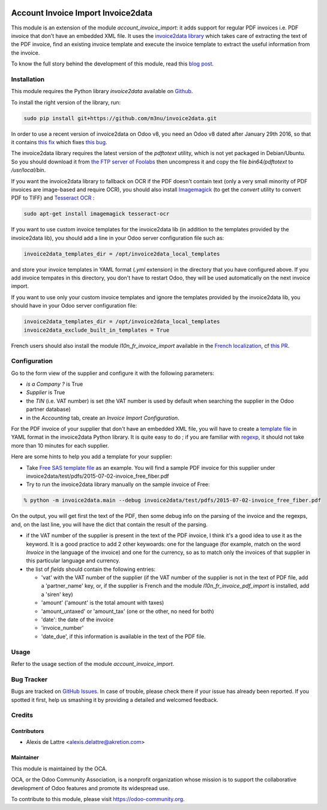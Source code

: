 .. image:: https://img.shields.io/badge/licence-AGPL--3-blue.svg
   :target: http://www.gnu.org/licenses/agpl-3.0-standalone.html
   :alt: License: AGPL-3

===================================
Account Invoice Import Invoice2data
===================================

This module is an extension of the module *account_invoice_import*: it adds support for regular PDF invoices i.e. PDF invoice that don't have an embedded XML file. It uses the `invoice2data library <https://github.com/m3nu/invoice2data>`_ which takes care of extracting the text of the PDF invoice, find an existing invoice template and execute the invoice template to extract the useful information from the invoice.

To know the full story behind the development of this module, read this `blog post <http://www.akretion.com/blog/akretions-christmas-present-for-the-odoo-community>`_.

Installation
============

This module requires the Python library *invoice2data* available on `Github <https://github.com/m3nu/invoice2data>`_.

To install the right version of the library, run:

.. code::

  sudo pip install git+https://github.com/m3nu/invoice2data.git

In order to use a recent version of invoice2data on Odoo v8, you need an Odoo v8 dated after January 29th 2016, so that it contains `this fix <https://github.com/odoo/odoo/commit/edeb5a8c0fb5c837364f1d92db731f89824bb28a>`_ which fixes `this bug <https://github.com/odoo/odoo/issues/10670>`_.

The invoice2data library requires the latest version of the *pdftotext* utility, which is not yet packaged in Debian/Ubuntu. So you should download it from `the FTP server of Foolabs <ftp://ftp.foolabs.com/pub/xpdf/xpdfbin-linux-3.04.tar.gz>`_ then uncompress it and copy the file *bin64/pdftotext* to */usr/local/bin*.

If you want the invoice2data library to fallback on OCR if the PDF doesn't contain text (only a very small minority of PDF invoices are image-based and require OCR), you should also install `Imagemagick <http://www.imagemagick.org/>`_ (to get the *convert* utility to convert PDF to TIFF) and `Tesseract OCR <https://github.com/tesseract-ocr/tesseract>`_ :

.. code::

  sudo apt-get install imagemagick tesseract-ocr

If you want to use custom invoice templates for the invoice2data lib (in addition to the templates provided by the invoice2data lib), you should add a line in your Odoo server configuration file such as:

.. code::

  invoice2data_templates_dir = /opt/invoice2data_local_templates

and store your invoice templates in YAML format (*.yml* extension) in the directory that you have configured above. If you add invoice tempates in this directory, you don't have to restart Odoo, they will be used automatically on the next invoice import.

If you want to use only your custom invoice templates and ignore the templates provided by the invoice2data lib, you should have in your Odoo server configuration file:

.. code::

  invoice2data_templates_dir = /opt/invoice2data_local_templates
  invoice2data_exclude_built_in_templates = True

French users should also install the module *l10n_fr_invoice_import* available in the `French localization <https://github.com/OCA/l10n-france/>`_, cf `this PR <https://github.com/OCA/l10n-france/pull/55>`_.

Configuration
=============

Go to the form view of the supplier and configure it with the following parameters:

* *is a Company ?* is True
* *Supplier* is True
* the *TIN* (i.e. VAT number) is set (the VAT number is used by default when searching the supplier in the Odoo partner database)
* in the *Accounting* tab, create an *Invoice Import Configuration*.

For the PDF invoice of your supplier that don't have an embedded XML file, you will have to create a `template file <https://github.com/m3nu/invoice2data/blob/master/invoice2data/templates>`_ in YAML format in the invoice2data Python library. It is quite easy to do ; if you are familiar with `regexp <https://docs.python.org/2/library/re.html>`_, it should not take more than 10 minutes for each supplier.

Here are some hints to help you add a template for your supplier:

* Take `Free SAS template file <https://github.com/m3nu/invoice2data/blob/master/invoice2data/templates/fr/fr.free.adsl-fiber.yml>`_ as an example. You will find a sample PDF invoice for this supplier under invoice2data/test/pdfs/2015-07-02-invoice_free_fiber.pdf

* Try to run the invoice2data library manually on the sample invoice of Free:

.. code::

  % python -m invoice2data.main --debug invoice2data/test/pdfs/2015-07-02-invoice_free_fiber.pdf

On the output, you will get first the text of the PDF, then some debug info on the parsing of the invoice and the regexps, and, on the last line, you will have the dict that contain the result of the parsing.

* if the VAT number of the supplier is present in the text of the PDF invoice, I think it's a good idea to use it as the keyword. It is a good practice to add 2 other keywoards: one for the language (for example, match on the word *Invoice* in the language of the invoice) and one for the currency, so as to match only the invoices of that supplier in this particular language and currency.

* the list of *fields* should contain the following entries:

  * 'vat' with the VAT number of the supplier (if the VAT number of the supplier is not in the text of PDF file, add a 'partner_name' key, or, if the supplier is French and the module *l10n_fr_invoice_pdf_import* is installed, add a 'siren' key)
  * 'amount' ('amount' is the total amount with taxes)
  * 'amount_untaxed' or 'amount_tax' (one or the other, no need for both)
  * 'date': the date of the invoice
  * 'invoice_number'
  * 'date_due', if this information is available in the text of the PDF file.

Usage
=====

Refer to the usage section of the module *account_invoice_import*.

.. image:: https://odoo-community.org/website/image/ir.attachment/5784_f2813bd/datas
   :alt: Try me on Runbot
   :target: https://runbot.odoo-community.org/runbot/95/8.0

Bug Tracker
===========

Bugs are tracked on `GitHub Issues
<https://github.com/OCA/account-invoicing/issues>`_. In case of trouble, please
check there if your issue has already been reported. If you spotted it first,
help us smashing it by providing a detailed and welcomed feedback.

Credits
=======

Contributors
------------

* Alexis de Lattre <alexis.delattre@akretion.com>

Maintainer
----------

.. image:: https://odoo-community.org/logo.png
   :alt: Odoo Community Association
   :target: https://odoo-community.org

This module is maintained by the OCA.

OCA, or the Odoo Community Association, is a nonprofit organization whose
mission is to support the collaborative development of Odoo features and
promote its widespread use.

To contribute to this module, please visit https://odoo-community.org.
